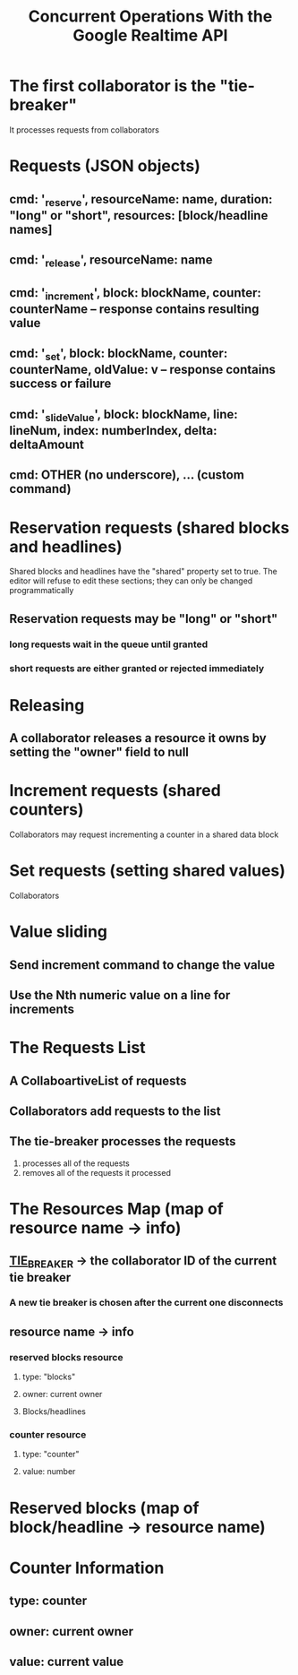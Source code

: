 #+TITLE: Concurrent Operations With the Google Realtime API
* The first collaborator is the "tie-breaker"
It processes requests from collaborators
* Requests (JSON objects)
** cmd: '_reserve', resourceName: name, duration: "long" or "short", resources: [block/headline names]
** cmd: '_release', resourceName: name
** cmd: '_increment', block: blockName, counter: counterName -- response contains resulting value
** cmd: '_set', block: blockName, counter: counterName, oldValue: v  -- response contains success or failure
** cmd: '_slideValue', block: blockName, line: lineNum, index: numberIndex, delta: deltaAmount
** cmd: OTHER (no underscore), ... (custom command)
* Reservation requests (shared blocks and headlines)
Shared blocks and headlines have the "shared" property set to true. The editor
will refuse to edit these sections; they can only be changed programmatically
** Reservation requests may be "long" or "short"
*** long requests wait in the queue until granted
*** short requests are either granted or rejected immediately
* Releasing
** A collaborator releases a resource it owns by setting the "owner" field to null
* Increment requests (shared counters)
Collaborators may request incrementing a counter in a shared data block
* Set requests (setting shared values)
Collaborators
* Value sliding
** Send increment command to change the value
** Use the Nth numeric value on a line for increments
* The Requests List
** A CollaboartiveList of requests
** Collaborators add requests to the list
** The tie-breaker processes the requests
1. processes all of the requests
2. removes all of the requests it processed
* The Resources Map (map of resource name -> info)
** __TIE_BREAKER__ -> the collaborator ID of the current tie breaker
*** A new tie breaker is chosen after the current one disconnects
** resource name -> info
*** reserved blocks resource
**** type: "blocks"
**** owner: current owner
**** Blocks/headlines
*** counter resource
**** type: "counter"
**** value: number
* Reserved blocks (map of block/headline -> resource name)
* Counter Information
** type: counter
** owner: current owner
** value: current value
